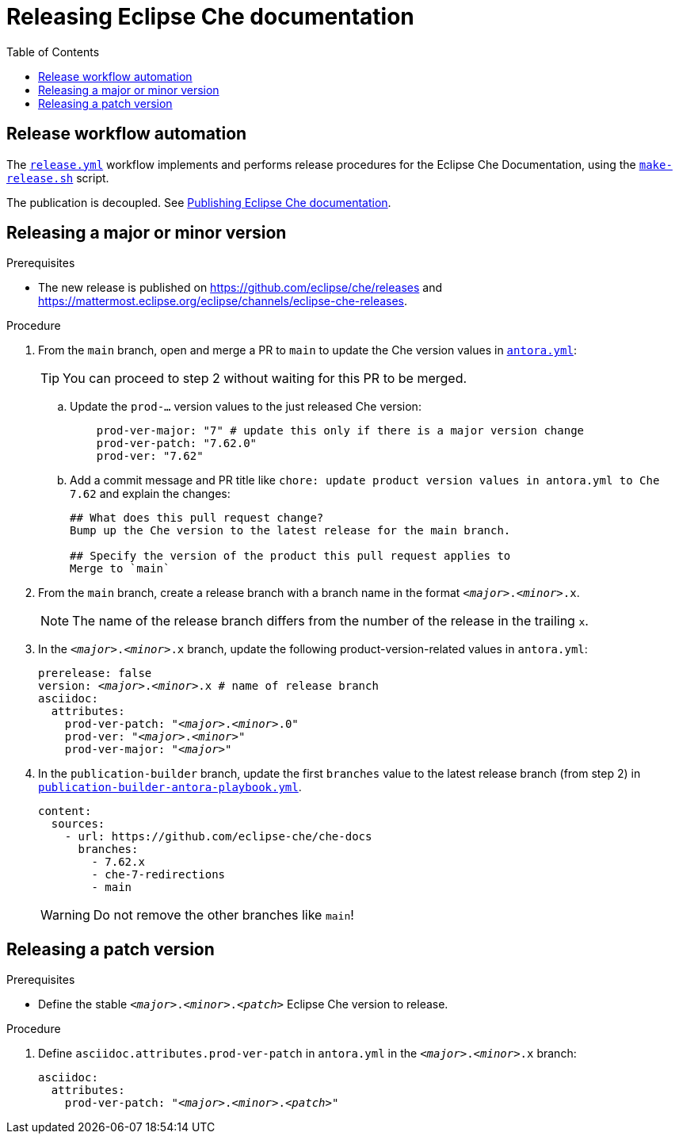 :toc:

= Releasing Eclipse Che documentation

== Release workflow automation

The xref:.github/workflows/release.yml[`release.yml`] workflow implements and performs release procedures for the Eclipse Che Documentation, using the xref:make-release.sh[`make-release.sh`] script.

The publication is decoupled. See link:https://github.com/eclipse-che/che-docs/tree/publication-builder[Publishing Eclipse Che documentation].


== Releasing a major or minor version

.Prerequisites

* The new release is published on https://github.com/eclipse/che/releases and https://mattermost.eclipse.org/eclipse/channels/eclipse-che-releases.

.Procedure

. From the `main` branch, open and merge a PR to `main` to update the Che version values in link:https://github.com/eclipse-che/che-docs/blob/main/antora.yml[`antora.yml`]:
+
TIP: You can proceed to step 2 without waiting for this PR to be merged.

.. Update the `prod-...` version values to the just released Che version:
+
[source,yaml,subs="+attributes,+quotes"]
----
    prod-ver-major: "7" # update this only if there is a major version change
    prod-ver-patch: "7.62.0"
    prod-ver: "7.62"
----

.. Add a commit message and PR title like `chore: update product version values in antora.yml to Che 7.62` and explain the changes:
+
----
## What does this pull request change?
Bump up the Che version to the latest release for the main branch.

## Specify the version of the product this pull request applies to
Merge to `main`
----

. From the `main` branch, create a release branch with a branch name in the format `__<major>__.__<minor>__.x`.
+
NOTE: The name of the release branch differs from the number of the release in the trailing `x`.

. In the `__<major>__.__<minor>__.x` branch, update the following product-version-related values in `antora.yml`:
+
[source,yaml,subs="+attributes,+quotes"]
----
prerelease: false
version: __<major>__.__<minor>__.x # name of release branch
asciidoc:
  attributes:
    prod-ver-patch: "_<major>_._<minor>_.0"
    prod-ver: "_<major>_._<minor>_"
    prod-ver-major: "_<major>_"
----

. In the `publication-builder` branch, update the first `branches` value to the latest release branch (from step 2) in link:https://github.com/eclipse-che/che-docs/blob/publication-builder/publication-builder-antora-playbook.yml[`publication-builder-antora-playbook.yml`].
+
[source,yaml,subs="+attributes,+quotes"]
----
content:
  sources:
    - url: https://github.com/eclipse-che/che-docs
      branches:
        - 7.62.x
        - che-7-redirections
        - main
----
+
WARNING: Do not remove the other branches like `main`!

== Releasing a patch version

.Prerequisites

* Define the stable `__<major>__.__<minor>__.__<patch>__` Eclipse Che version to release.

.Procedure

. Define `asciidoc.attributes.prod-ver-patch` in `antora.yml` in the `__<major>__.__<minor>__.x` branch:
+
[source,yaml,subs="+attributes,+quotes"]
----
asciidoc:
  attributes:
    prod-ver-patch: "__<major>__.__<minor>__.__<patch>__"
----
